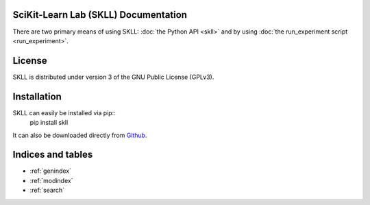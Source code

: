 .. SciKit-Learn Lab documentation master file, created by
   sphinx-quickstart on Tue Jul 16 09:06:32 2013.

SciKit-Learn Lab (SKLL) Documentation
=====================================

There are two primary means of using SKLL: :doc:`the Python API <skll>` and by
using :doc:`the run_experiment script <run_experiment>`.


License
=======
SKLL is distributed under version 3 of the GNU Public License (GPLv3).


Installation
============
SKLL can easily be installed via pip::
	pip install skll

It can also be downloaded directly from
`Github <http://github.com/EducationalTestingService/skll>`_.


Indices and tables
==================

* :ref:`genindex`
* :ref:`modindex`
* :ref:`search`

